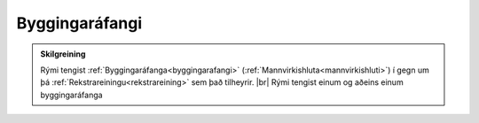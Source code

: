 Byggingaráfangi
-----------------------

.. admonition:: Skilgreining
    
    Rými tengist :ref:`Byggingaráfanga<byggingarafangi>` (:ref:`Mannvirkishluta<mannvirkishluti>`) í gegn um þá :ref:`Rekstrareiningu<rekstrareining>` sem það tilheyrir.
    |br| Rými tengist einum og aðeins einum byggingaráfanga